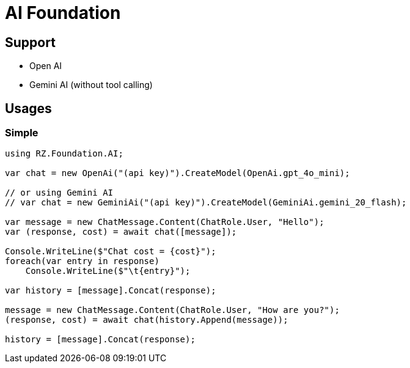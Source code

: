 = AI Foundation

== Support

* Open AI
* Gemini AI (without tool calling)

== Usages

=== Simple

[source,csharp]
----
using RZ.Foundation.AI;

var chat = new OpenAi("(api key)").CreateModel(OpenAi.gpt_4o_mini);

// or using Gemini AI
// var chat = new GeminiAi("(api key)").CreateModel(GeminiAi.gemini_20_flash);

var message = new ChatMessage.Content(ChatRole.User, "Hello");
var (response, cost) = await chat([message]);

Console.WriteLine($"Chat cost = {cost}");
foreach(var entry in response)
    Console.WriteLine($"\t{entry}");

var history = [message].Concat(response);

message = new ChatMessage.Content(ChatRole.User, "How are you?");
(response, cost) = await chat(history.Append(message));

history = [message].Concat(response);
----